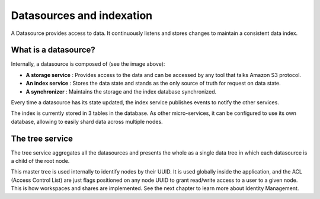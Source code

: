 Datasources and indexation
==========================
A Datasource provides access to data. It continuously listens and stores changes to maintain a consistent data index.

What is a datasource?
*********************

.. image:: ../img/datasource.svg
    :target: ../images/datasource.svg
    :alt: datasource

Internally, a datasource is composed of (see the image above):

- **A storage service** : Provides access to the data and can be accessed by any tool that talks Amazon S3 protocol.

- **An index service** : Stores the data state and stands as the only source of truth for request on data state.

- **A synchronizer** : Maintains the storage and the index database synchronized.

Every time a datasource has its state updated, the index service publishes events to notify the other services.

.. image:: ../img/pydio-data.svg
    :target: ../images/pydio-data.svg
    :alt: datasource in Pydio environment

The index is currently stored in 3 tables in the database. As other micro-services, it can be configured to use its own
database, allowing to easily shard data across multiple nodes.

The tree service
****************
The tree service aggregates all the datasources and presents the whole as a single data tree in which each datasource is a child of the root node.

.. image:: ../img/tree-service.svg
    :target: ../images/tree-service.svg
    :alt: datasource tree

This master tree is used internally to identify nodes by their UUID. It is used globally inside the application, and the ACL (Access Control List) are just flags positioned on any node UUID to grant read/write access to a user to a given node. This is how workspaces and shares are implemented. See the next chapter to learn more about Identity Management.